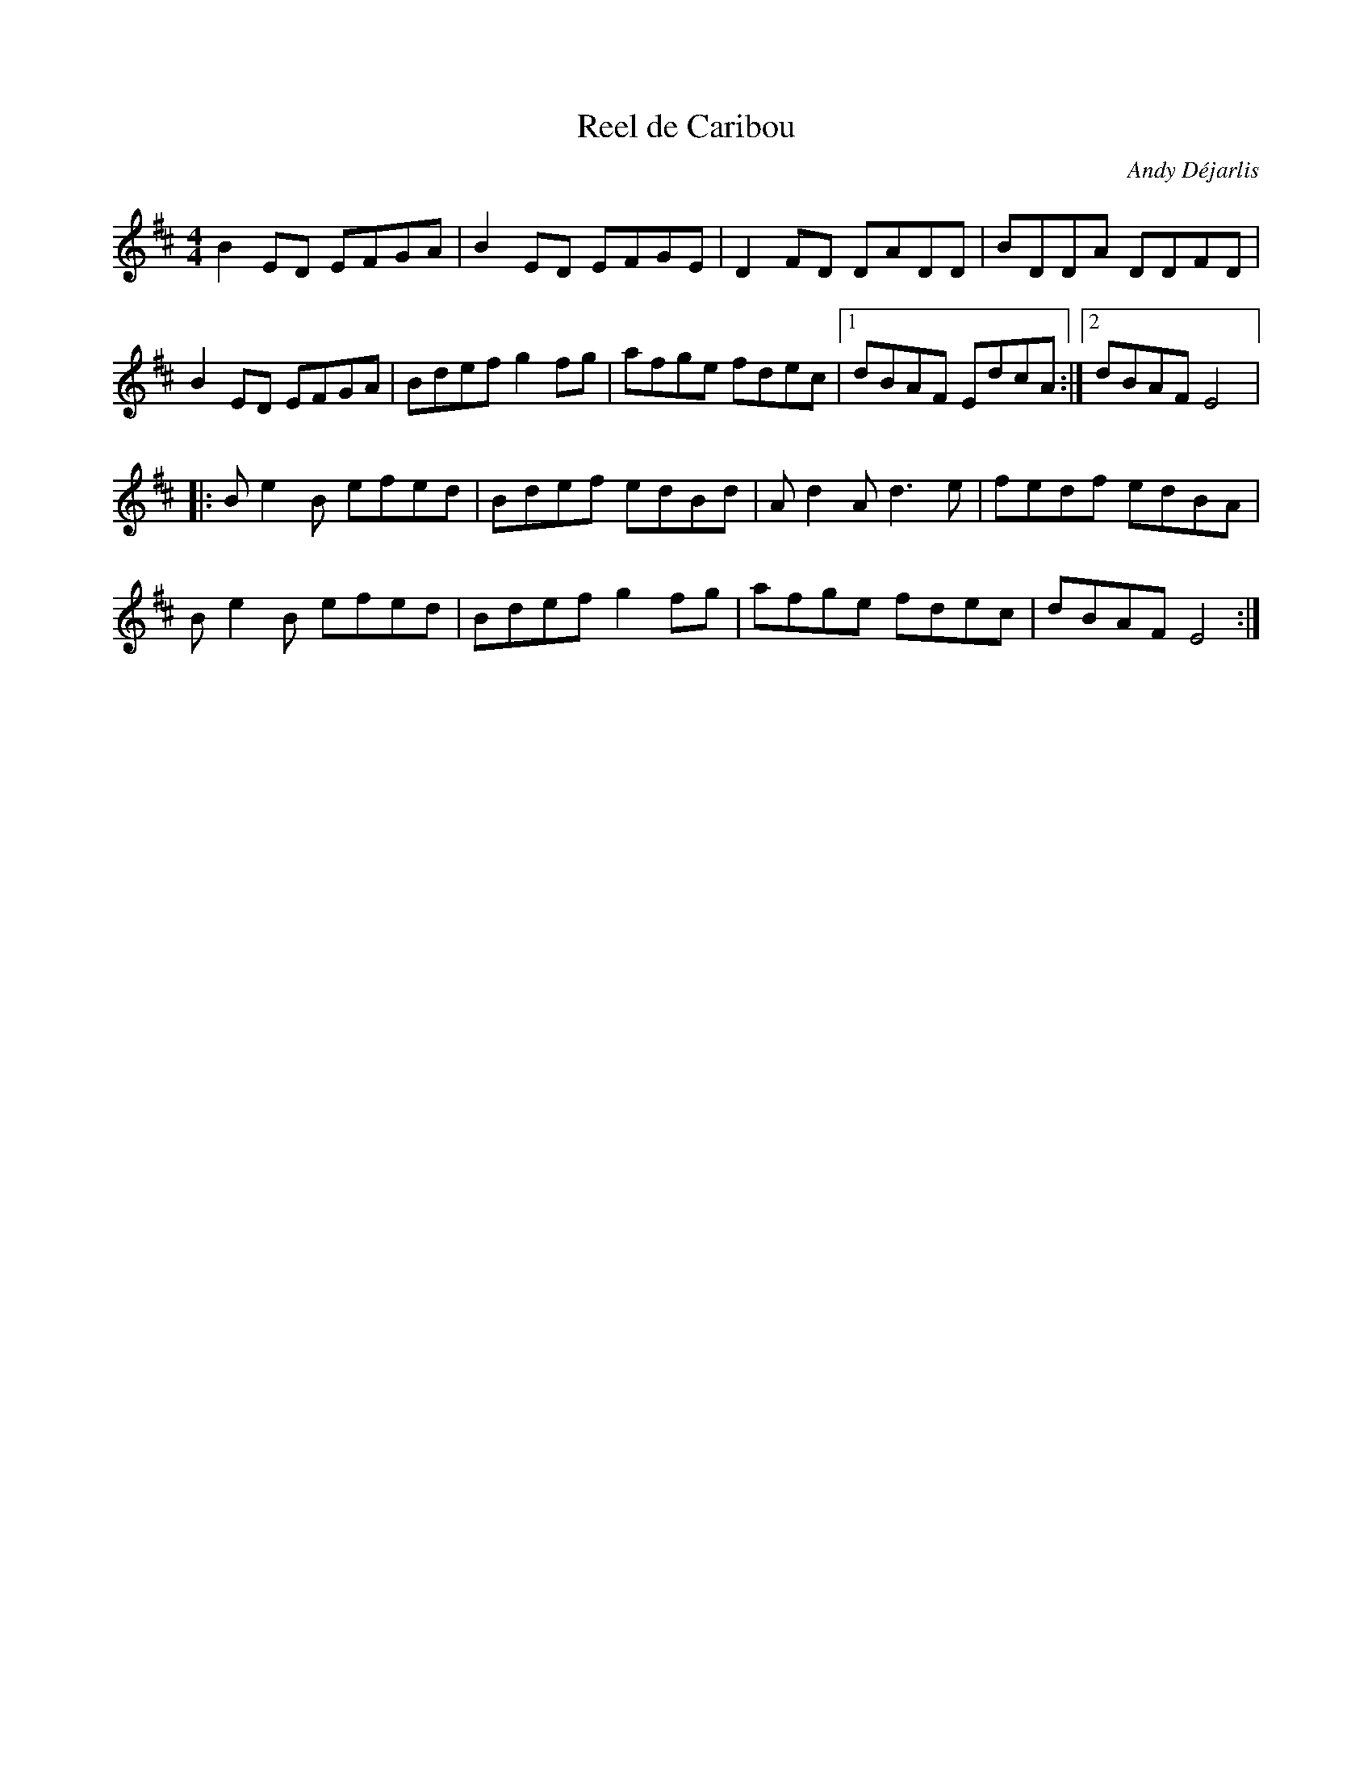 X:45
T:Reel de Caribou
C:Andy Déjarlis
R:reel
M:4/4
L:1/8
K:D
B2ED EFGA | B2ED EFGE | D2FD DADD | BDDA DDFD |
B2ED EFGA | Bdef g2fg | afge fdec |1 dBAF EdcA :|2 dBAF E4 |:
Be2B efed | Bdef edBd | Ad2A d3e | fedf edBA |
Be2B efed | Bdef g2fg | afge fdec | dBAF E4 :|
